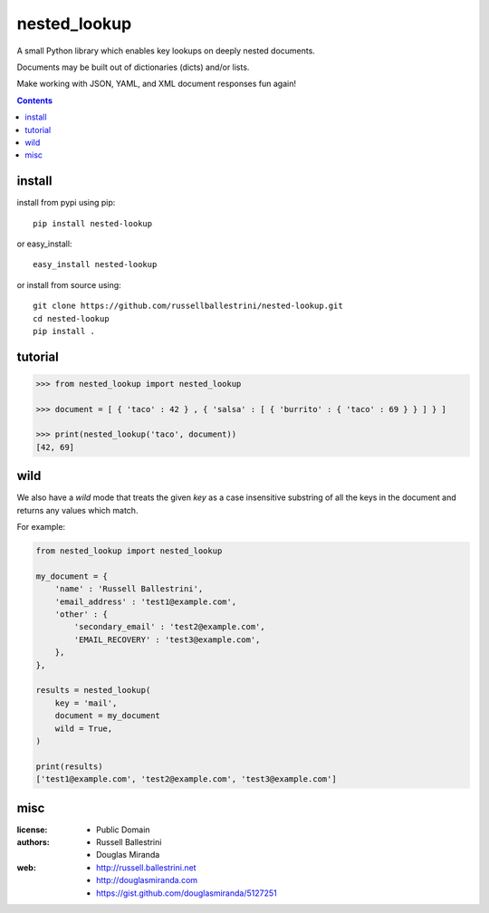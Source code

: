 nested_lookup
#############

.. image:: https://img.shields.io/badge/pypi-0.1.3-green.svg
  :target: https://pypi.python.org/pypi/nested-lookup

A small Python library which enables key lookups on deeply nested documents.

Documents may be built out of dictionaries (dicts) and/or lists.

Make working with JSON, YAML, and XML document responses fun again!

.. contents::


install
========

install from pypi using pip::

 pip install nested-lookup

or easy_install::

 easy_install nested-lookup

or install from source using::

 git clone https://github.com/russellballestrini/nested-lookup.git
 cd nested-lookup
 pip install .

tutorial
========

.. code-block:: python

 >>> from nested_lookup import nested_lookup

 >>> document = [ { 'taco' : 42 } , { 'salsa' : [ { 'burrito' : { 'taco' : 69 } } ] } ]

 >>> print(nested_lookup('taco', document))
 [42, 69]


wild
========

We also have a `wild` mode that treats the given `key` as a case insensitive
substring of all the keys in the document and returns any values which match.

For example:

.. code-block:: python

 from nested_lookup import nested_lookup

 my_document = {
     'name' : 'Russell Ballestrini',
     'email_address' : 'test1@example.com',
     'other' : {
         'secondary_email' : 'test2@example.com',
         'EMAIL_RECOVERY' : 'test3@example.com',
     },
 },

 results = nested_lookup(
     key = 'mail',
     document = my_document
     wild = True,
 )

 print(results)
 ['test1@example.com', 'test2@example.com', 'test3@example.com']
  

misc
========

:license: 
  * Public Domain

:authors: 
  * Russell Ballestrini
  * Douglas Miranda

:web: 
  * http://russell.ballestrini.net
  * http://douglasmiranda.com
  * https://gist.github.com/douglasmiranda/5127251


